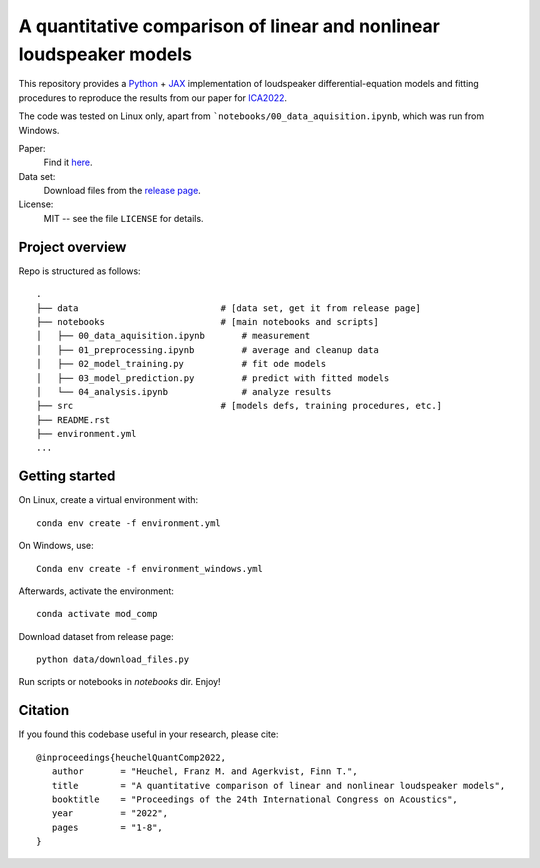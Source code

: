 A quantitative comparison of linear and nonlinear loudspeaker models
====================================================================

This repository provides a Python_ + JAX_ implementation of loudspeaker
differential-equation models and fitting procedures to reproduce the results
from our paper for ICA2022_.

The code was tested on Linux only, apart from ```notebooks/00_data_aquisition.ipynb``, which was run from Windows.

Paper:
   Find it `here <https://github.com/fhchl/quant-comp-ls-mod-ica22/blob/publish-code-orphan/paper.pdf>`_.

Data set:
   Download files from the `release page <https://github.com/fhchl/quant-comp-ls-mod-ica22/releases>`_.

License:
   MIT -- see the file ``LICENSE`` for details.

.. _Python: https://www.python.org/
.. _JAX: https://github.com/google/jax
.. _ICA2022: https://ica2022korea.org


Project overview
----------------

Repo is structured as follows::

   .
   ├── data                           # [data set, get it from release page]
   ├── notebooks                      # [main notebooks and scripts]
   │   ├── 00_data_aquisition.ipynb       # measurement
   │   ├── 01_preprocessing.ipynb         # average and cleanup data
   │   ├── 02_model_training.py           # fit ode models
   │   ├── 03_model_prediction.py         # predict with fitted models
   │   └── 04_analysis.ipynb              # analyze results
   ├── src                            # [models defs, training procedures, etc.]
   ├── README.rst
   ├── environment.yml
   ...


Getting started
---------------

On Linux, create a virtual environment with::

   conda env create -f environment.yml

On Windows, use::

   Conda env create -f environment_windows.yml

Afterwards, activate the environment::

   conda activate mod_comp

Download dataset from release page::

   python data/download_files.py

Run scripts or notebooks in `notebooks` dir.  Enjoy!


Citation
--------

If you found this  codebase useful in your research, please cite::

   @inproceedings{heuchelQuantComp2022,
      author       = "Heuchel, Franz M. and Agerkvist, Finn T.",
      title        = "A quantitative comparison of linear and nonlinear loudspeaker models",
      booktitle    = "Proceedings of the 24th International Congress on Acoustics",
      year         = "2022",
      pages        = "1-8",
   }





